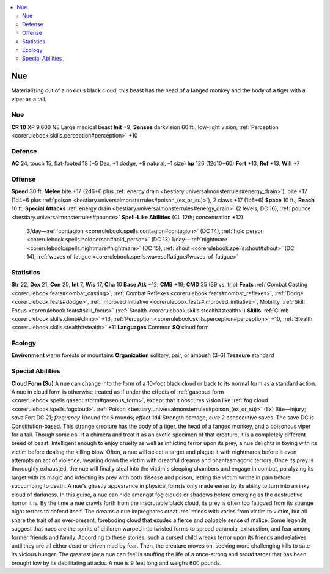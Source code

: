 
.. _`bestiary3.nue`:

.. contents:: \ 

.. _`bestiary3.nue#nue`:

Nue
****
Materializing out of a noxious black cloud, this beast has the head of a fanged monkey and the body of a tiger with a viper as a tail.

Nue
====

**CR 10** 
XP 9,600
NE Large magical beast 
\ **Init**\  +9; \ **Senses**\  darkvision 60 ft., low-light vision; :ref:`Perception <corerulebook.skills.perception#perception>`\  +10

.. _`bestiary3.nue#defense`:

Defense
========
\ **AC**\  24, touch 15, flat-footed 18 (+5 Dex, +1 dodge, +9 natural, –1 size)
\ **hp**\  126 (12d10+60)
\ **Fort**\  +13, \ **Ref**\  +13, \ **Will**\  +7

.. _`bestiary3.nue#offense`:

Offense
========
\ **Speed**\  30 ft.
\ **Melee**\  bite +17 (2d6+6 plus :ref:`energy drain <bestiary.universalmonsterrules#energy_drain>`\ ), bite +17 (1d4+6 plus :ref:`poison <bestiary.universalmonsterrules#poison_(ex_or_su)>`\ ), 2 claws +17 (1d6+6)
\ **Space**\  10 ft.; \ **Reach**\  10 ft.
\ **Special Attacks**\  :ref:`energy drain <bestiary.universalmonsterrules#energy_drain>`\  (2 levels, DC 16), :ref:`pounce <bestiary.universalmonsterrules#pounce>`
\ **Spell-Like Abilities**\  (CL 12th; concentration +12)
 3/day—:ref:`contagion <corerulebook.spells.contagion#contagion>`\  (DC 14), :ref:`hold person <corerulebook.spells.holdperson#hold_person>`\  (DC 13)
 1/day—:ref:`nightmare <corerulebook.spells.nightmare#nightmare>`\  (DC 15), :ref:`shout <corerulebook.spells.shout#shout>`\  (DC 14), :ref:`waves of fatigue <corerulebook.spells.wavesoffatigue#waves_of_fatigue>`

.. _`bestiary3.nue#statistics`:

Statistics
===========
\ **Str**\  22, \ **Dex**\  21, \ **Con**\  20, \ **Int**\  7, \ **Wis**\  17, \ **Cha**\  10
\ **Base Atk**\  +12; \ **CMB**\  +19; \ **CMD**\  35 (39 vs. trip)
\ **Feats**\  :ref:`Combat Casting <corerulebook.feats#combat_casting>`\ , :ref:`Combat Reflexes <corerulebook.feats#combat_reflexes>`\ , :ref:`Dodge <corerulebook.feats#dodge>`\ , :ref:`Improved Initiative <corerulebook.feats#improved_initiative>`\ , Mobility, :ref:`Skill Focus <corerulebook.feats#skill_focus>`\  (:ref:`Stealth <corerulebook.skills.stealth#stealth>`\ )
\ **Skills**\  :ref:`Climb <corerulebook.skills.climb#climb>`\  +13, :ref:`Perception <corerulebook.skills.perception#perception>`\  +10, :ref:`Stealth <corerulebook.skills.stealth#stealth>`\  +11
\ **Languages**\  Common
\ **SQ**\  cloud form

.. _`bestiary3.nue#ecology`:

Ecology
========
\ **Environment**\  warm forests or mountains
\ **Organization**\  solitary, pair, or ambush (3–6)
\ **Treasure**\  standard

.. _`bestiary3.nue#special_abilities`:

Special Abilities
==================
\ **Cloud Form (Su)**\  A nue can change into the form of a 10-foot black cloud or back to its normal form as a standard action. A nue in cloud form is otherwise treated as if under the effects of :ref:`gaseous form <corerulebook.spells.gaseousform#gaseous_form>`\ , except that it obscures vision like :ref:`fog cloud <corerulebook.spells.fogcloud>`\ .
:ref:`Poison <bestiary.universalmonsterrules#poison_(ex_or_su)>`\  (Ex) Bite—injury; \ *save*\  Fort DC 21; \ *frequency*\  1/round for 6 rounds; \ *effect*\  1d4 Strength damage; \ *cure*\  2 consecutive saves. The save DC is Constitution-based.
This strange creature has the body of a tiger, the head of a fanged monkey, and a poisonous viper for a tail. Though some call it a chimera and treat it as an exotic specimen of that creature, it is a completely different breed of beast.
Intelligent enough to enjoy cruelty as well as inflicting terror upon its prey, a nue delights in toying with its victim before dealing the killing blow. Often, a nue will select a target and plague it with nightmares before it even attempts an act of violence, wearing down the victim with dreadful dreams and phantasmagoric terrors. Once its prey is thoroughly exhausted, the nue will finally steal into the victim's sleeping chambers and engage in combat, paralyzing its target with its magic and infecting its prey with both disease and poison, letting the victim writhe in pain before succumbing to death.
A nue's ghastly appearance in physical form is only made eerier by its ability to turn into an inky cloud of darkness. In this guise, a nue can hide amongst fog clouds or shadows before emerging as the destructive horror it is. By the time a nue crawls forth from the inscrutable black cloud, its prey is often too fatigued from its strange night terrors to defend itself. The dreams a nue impregnates creatures' minds with varies from victim to victim, but all share the trait of an ever-present, foreboding cloud that exudes a fierce and palpable sense of malice.
Some legends suggest that nues are the spirits of children warped into twisted forms to spread paranoia, exhaustion, and fear among former friends and family. According to these stories, such a cursed child wreaks terror upon its friends and relatives until they are all either dead or driven mad by fear. Then, the creature moves on, seeking more challenging kills to sate its vicious hunger. The greatest joy a nue can feel is snuffing the life of a once-strong and proud target that has been brought low by its debilitating attacks.
A nue is 9 feet long and weighs 600 pounds.

